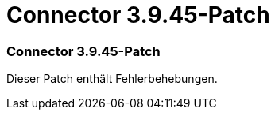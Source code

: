 = Connector 3.9.45-Patch
:allow-uri-read: 




=== Connector 3.9.45-Patch

Dieser Patch enthält Fehlerbehebungen.
